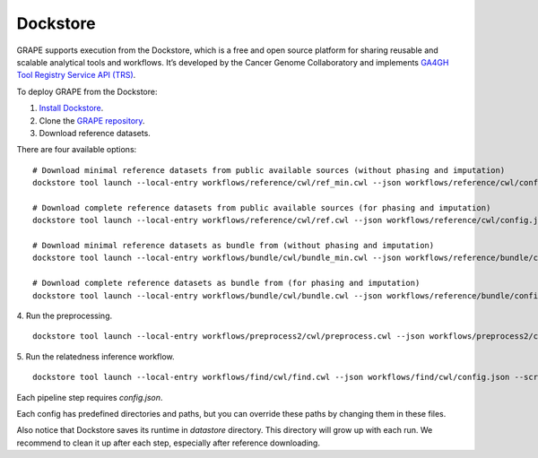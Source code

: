 Dockstore
================================

GRAPE supports execution from the Dockstore, which is a free and open source platform for sharing reusable and scalable
analytical tools and workflows. It’s developed by the Cancer Genome Collaboratory
and implements `GA4GH Tool Registry Service API (TRS) <https://www.ga4gh.org/news/tool-registry-service-api-enabling-an-interoperable-library-of-genomics-analysis-tools/>`_.

To deploy GRAPE from the Dockstore:

1. `Install Dockstore <https://dockstore.org/quick-start>`_.
2. Clone the `GRAPE repository <https://dockstore.org/organizations/GenX/collections/GRAPE>`_.
3. Download reference datasets.

There are four available options:
::

    # Download minimal reference datasets from public available sources (without phasing and imputation)
    dockstore tool launch --local-entry workflows/reference/cwl/ref_min.cwl --json workflows/reference/cwl/config.json --script

    # Download complete reference datasets from public available sources (for phasing and imputation)
    dockstore tool launch --local-entry workflows/reference/cwl/ref.cwl --json workflows/reference/cwl/config.json --script

    # Download minimal reference datasets as bundle from (without phasing and imputation)
    dockstore tool launch --local-entry workflows/bundle/cwl/bundle_min.cwl --json workflows/reference/bundle/config.json --script

    # Download complete reference datasets as bundle from (for phasing and imputation)
    dockstore tool launch --local-entry workflows/bundle/cwl/bundle.cwl --json workflows/reference/bundle/config.json --script


4. Run the preprocessing.
::

    dockstore tool launch --local-entry workflows/preprocess2/cwl/preprocess.cwl --json workflows/preprocess2/cwl/config.json --script


5. Run the relatedness inference workflow.
::

    dockstore tool launch --local-entry workflows/find/cwl/find.cwl --json workflows/find/cwl/config.json --script


Each pipeline step requires `config.json`.

Each config has predefined directories and paths, but you can override these paths by changing them in these files.

Also notice that Dockstore saves its runtime in `datastore` directory.
This directory will grow up with each run.
We recommend to clean it up after each step, especially after reference downloading.